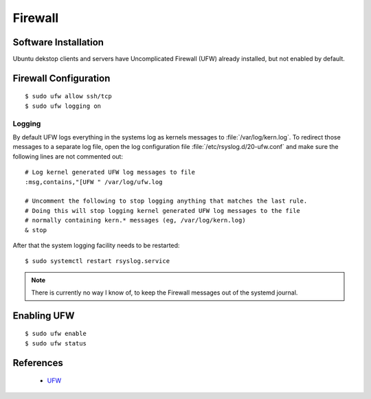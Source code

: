 Firewall
========

Software Installation
---------------------

Ubuntu dekstop clients and servers have Uncomplicated Firewall (UFW) already installed, but not enabled by default.


Firewall Configuration
----------------------


::

	$ sudo ufw allow ssh/tcp
	$ sudo ufw logging on


Logging
^^^^^^^

By default UFW logs everything in the systems log as kernels messages to
:file:`/var/log/kern.log`. To redirect those messages to a separate log file,
open the log configuration file :file:`/etc/rsyslog.d/20-ufw.conf` and make sure
the following lines are not commented out::

	# Log kernel generated UFW log messages to file
	:msg,contains,"[UFW " /var/log/ufw.log

	# Uncomment the following to stop logging anything that matches the last rule.
	# Doing this will stop logging kernel generated UFW log messages to the file
	# normally containing kern.* messages (eg, /var/log/kern.log)
	& stop


After that the system logging facility needs to be restarted::

	$ sudo systemctl restart rsyslog.service


.. note::
	There is currently no way I know of, to keep the Firewall messages out of
	the systemd journal.


Enabling UFW
------------

::

	$ sudo ufw enable
	$ sudo ufw status


References
----------

 * `UFW <https://help.ubuntu.com/community/UFW>`_

